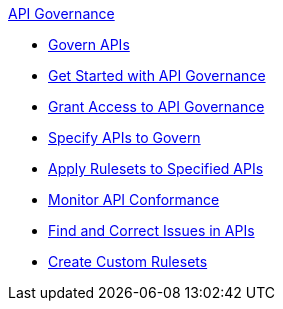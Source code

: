 .xref:api-gov.adoc[API Governance]
  * xref:api-gov.adoc[Govern APIs]
  * xref:get-started.adoc[Get Started with API Governance]
  * xref:assign-api-gov-admins.adoc[Grant Access to API Governance]
  * xref:add-tags.adoc[Specify APIs to Govern]
  * xref:create-profiles.adoc[Apply Rulesets to Specified APIs]
  * xref:monitor-api-conformance.adoc[Monitor API Conformance]
  * xref:find-conformance-issues.adoc[Find and Correct Issues in APIs]
  * xref:create-custom-rulesets.adoc[Create Custom Rulesets]
